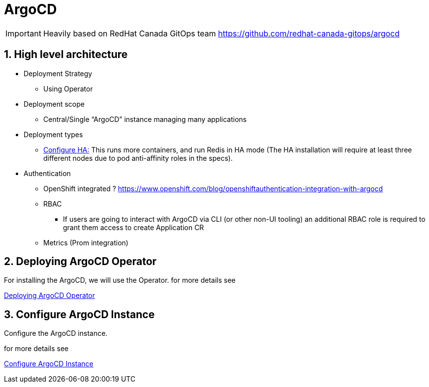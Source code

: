 = ArgoCD

IMPORTANT: Heavily based on RedHat Canada GitOps team https://github.com/redhat-canada-gitops/argocd

:sectnums:
== High level architecture

* Deployment Strategy
** Using Operator
* Deployment scope
** Central/Single “ArgoCD” instance managing many applications
* Deployment types
** https://argoproj.github.io/argo-cd/operator-manual/high_availability/[Configure HA:] This runs more containers, and run Redis in HA mode (The HA installation will require at least three different nodes due to pod anti-affinity roles in the specs).
*  Authentication
** OpenShift integrated ? https://www.openshift.com/blog/openshiftauthentication-integration-with-argocd
** RBAC
*** If users are going to interact with ArgoCD via CLI (or other non-UI tooling) an additional RBAC role is required to grant them access to create Application CR
** Metrics (Prom integration)

== Deploying ArgoCD Operator

For installing the ArgoCD, we will use the Operator. for more details see

link:argocd-operator[Deploying ArgoCD Operator]

== Configure ArgoCD Instance

Configure the ArgoCD instance.

for more details see

link:argocd[Configure ArgoCD Instance]

